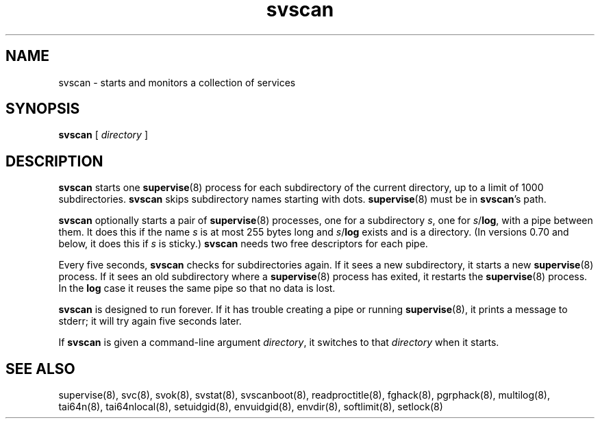.TH svscan 8
.SH NAME
svscan \- starts and monitors a collection of services
.SH SYNOPSIS
.B svscan
[
.I directory
]
.SH DESCRIPTION
.B svscan
starts one
.BR supervise (8)
process for each subdirectory of the current directory, up to a limit of 1000
subdirectories.
.B svscan
skips subdirectory names starting with dots.
.BR supervise (8)
must be in
.BR svscan 's
path.

.B svscan
optionally starts a pair of
.BR supervise (8)
processes, one for a subdirectory
.IR s ,
one for
.IR s\fR/\fBlog ,
with a pipe between them. It does this if the name
.I s
is at most 255 bytes long and
.I s\fR/\fBlog
exists and is a directory. (In versions 0.70 and below, it does this if
.I s
is sticky.)
.B svscan
needs two free descriptors for each pipe.

Every five seconds,
.B svscan
checks for subdirectories again. If it sees a new subdirectory, it starts a
new
.BR supervise (8)
process. If it sees an old subdirectory where a
.BR supervise (8)
process has exited, it restarts the
.BR supervise (8)
process. In the
.B log
case it reuses the same pipe so that no data is lost.

.B svscan
is designed to run forever. If it has trouble creating a pipe or running
.BR supervise (8),
it prints a message to stderr; it will try again five seconds later.

If
.B svscan
is given a command-line argument
.IR directory ,
it switches to that
.I directory
when it starts.
.SH SEE ALSO
supervise(8),
svc(8),
svok(8),
svstat(8),
svscanboot(8),
readproctitle(8),
fghack(8),  
pgrphack(8),
multilog(8),
tai64n(8),
tai64nlocal(8),
setuidgid(8),
envuidgid(8),
envdir(8),
softlimit(8),
setlock(8)
